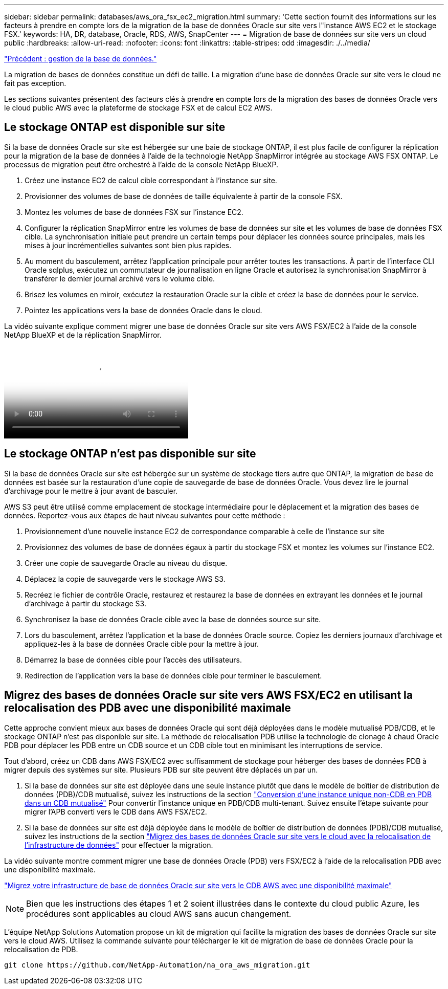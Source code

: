 ---
sidebar: sidebar 
permalink: databases/aws_ora_fsx_ec2_migration.html 
summary: 'Cette section fournit des informations sur les facteurs à prendre en compte lors de la migration de la base de données Oracle sur site vers l"instance AWS EC2 et le stockage FSX.' 
keywords: HA, DR, database, Oracle, RDS, AWS, SnapCenter 
---
= Migration de base de données sur site vers un cloud public
:hardbreaks:
:allow-uri-read: 
:nofooter: 
:icons: font
:linkattrs: 
:table-stripes: odd
:imagesdir: ./../media/


link:aws_ora_fsx_ec2_mgmt.html["Précédent : gestion de la base de données."]

[role="lead"]
La migration de bases de données constitue un défi de taille. La migration d'une base de données Oracle sur site vers le cloud ne fait pas exception.

Les sections suivantes présentent des facteurs clés à prendre en compte lors de la migration des bases de données Oracle vers le cloud public AWS avec la plateforme de stockage FSX et de calcul EC2 AWS.



== Le stockage ONTAP est disponible sur site

Si la base de données Oracle sur site est hébergée sur une baie de stockage ONTAP, il est plus facile de configurer la réplication pour la migration de la base de données à l'aide de la technologie NetApp SnapMirror intégrée au stockage AWS FSX ONTAP. Le processus de migration peut être orchestré à l'aide de la console NetApp BlueXP.

. Créez une instance EC2 de calcul cible correspondant à l'instance sur site.
. Provisionner des volumes de base de données de taille équivalente à partir de la console FSX.
. Montez les volumes de base de données FSX sur l'instance EC2.
. Configurer la réplication SnapMirror entre les volumes de base de données sur site et les volumes de base de données FSX cible. La synchronisation initiale peut prendre un certain temps pour déplacer les données source principales, mais les mises à jour incrémentielles suivantes sont bien plus rapides.
. Au moment du basculement, arrêtez l'application principale pour arrêter toutes les transactions. À partir de l'interface CLI Oracle sqlplus, exécutez un commutateur de journalisation en ligne Oracle et autorisez la synchronisation SnapMirror à transférer le dernier journal archivé vers le volume cible.
. Brisez les volumes en miroir, exécutez la restauration Oracle sur la cible et créez la base de données pour le service.
. Pointez les applications vers la base de données Oracle dans le cloud.


La vidéo suivante explique comment migrer une base de données Oracle sur site vers AWS FSX/EC2 à l'aide de la console NetApp BlueXP et de la réplication SnapMirror.

video::c0df32f8-d6d3-4b79-b0bd-b01200f3a2e8[panopto,width=360]


== Le stockage ONTAP n'est pas disponible sur site

Si la base de données Oracle sur site est hébergée sur un système de stockage tiers autre que ONTAP, la migration de base de données est basée sur la restauration d'une copie de sauvegarde de base de données Oracle. Vous devez lire le journal d'archivage pour le mettre à jour avant de basculer.

AWS S3 peut être utilisé comme emplacement de stockage intermédiaire pour le déplacement et la migration des bases de données. Reportez-vous aux étapes de haut niveau suivantes pour cette méthode :

. Provisionnement d'une nouvelle instance EC2 de correspondance comparable à celle de l'instance sur site
. Provisionnez des volumes de base de données égaux à partir du stockage FSX et montez les volumes sur l'instance EC2.
. Créer une copie de sauvegarde Oracle au niveau du disque.
. Déplacez la copie de sauvegarde vers le stockage AWS S3.
. Recréez le fichier de contrôle Oracle, restaurez et restaurez la base de données en extrayant les données et le journal d'archivage à partir du stockage S3.
. Synchronisez la base de données Oracle cible avec la base de données source sur site.
. Lors du basculement, arrêtez l'application et la base de données Oracle source. Copiez les derniers journaux d'archivage et appliquez-les à la base de données Oracle cible pour la mettre à jour.
. Démarrez la base de données cible pour l'accès des utilisateurs.
. Redirection de l'application vers la base de données cible pour terminer le basculement.




== Migrez des bases de données Oracle sur site vers AWS FSX/EC2 en utilisant la relocalisation des PDB avec une disponibilité maximale

Cette approche convient mieux aux bases de données Oracle qui sont déjà déployées dans le modèle mutualisé PDB/CDB, et le stockage ONTAP n'est pas disponible sur site. La méthode de relocalisation PDB utilise la technologie de clonage à chaud Oracle PDB pour déplacer les PDB entre un CDB source et un CDB cible tout en minimisant les interruptions de service.

Tout d'abord, créez un CDB dans AWS FSX/EC2 avec suffisamment de stockage pour héberger des bases de données PDB à migrer depuis des systèmes sur site. Plusieurs PDB sur site peuvent être déplacés un par un.

. Si la base de données sur site est déployée dans une seule instance plutôt que dans le modèle de boîtier de distribution de données (PDB)/CDB mutualisé, suivez les instructions de la section link:https://docs.netapp.com/us-en/netapp-solutions/databases/azure_ora_nfile_migration.html#converting-a-single-instance-non-cdb-to-a-pdb-in-a-multitenant-cdb["Conversion d'une instance unique non-CDB en PDB dans un CDB mutualisé"^] Pour convertir l'instance unique en PDB/CDB multi-tenant. Suivez ensuite l'étape suivante pour migrer l'APB converti vers le CDB dans AWS FSX/EC2.
. Si la base de données sur site est déjà déployée dans le modèle de boîtier de distribution de données (PDB)/CDB mutualisé, suivez les instructions de la section link:https://docs.netapp.com/us-en/netapp-solutions/databases/azure_ora_nfile_migration.html#migrate-on-premises-oracle-databases-to-azure-with-pdb-relocation["Migrez des bases de données Oracle sur site vers le cloud avec la relocalisation de l'infrastructure de données"^] pour effectuer la migration.


La vidéo suivante montre comment migrer une base de données Oracle (PDB) vers FSX/EC2 à l'aide de la relocalisation PDB avec une disponibilité maximale.

link:https://www.netapp.tv/insight/details/29998?playlist_id=0&mcid=85384745435828386870393606008847491796["Migrez votre infrastructure de base de données Oracle sur site vers le CDB AWS avec une disponibilité maximale"^]


NOTE: Bien que les instructions des étapes 1 et 2 soient illustrées dans le contexte du cloud public Azure, les procédures sont applicables au cloud AWS sans aucun changement.

L'équipe NetApp Solutions Automation propose un kit de migration qui facilite la migration des bases de données Oracle sur site vers le cloud AWS. Utilisez la commande suivante pour télécharger le kit de migration de base de données Oracle pour la relocalisation de PDB.

[source, cli]
----
git clone https://github.com/NetApp-Automation/na_ora_aws_migration.git
----